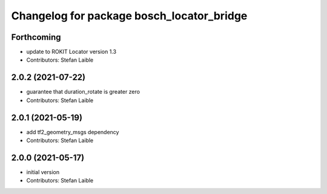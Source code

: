 ^^^^^^^^^^^^^^^^^^^^^^^^^^^^^^^^^^^^^^^^^^
Changelog for package bosch_locator_bridge
^^^^^^^^^^^^^^^^^^^^^^^^^^^^^^^^^^^^^^^^^^

Forthcoming
-----------
* update to ROKIT Locator version 1.3
* Contributors: Stefan Laible

2.0.2 (2021-07-22)
------------------
* guarantee that duration_rotate is greater zero
* Contributors: Stefan Laible

2.0.1 (2021-05-19)
------------------
* add tf2_geometry_msgs dependency
* Contributors: Stefan Laible

2.0.0 (2021-05-17)
------------------
* initial version
* Contributors: Stefan Laible
